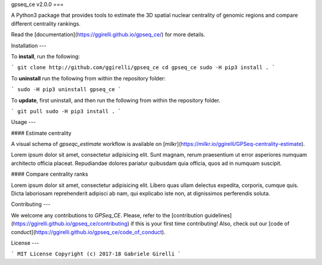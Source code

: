 gpseq_ce v2.0.0
===

A Python3 package that provides tools to estimate the 3D spatial nuclear centrality of genomic regions and compare different centrality rankings.

Read the [documentation](https://ggirelli.github.io/gpseq_ce/) for more details.

Installation
---

To **install**, run the following:

```
git clone http://github.com/ggirelli/gpseq_ce
cd gpseq_ce
sudo -H pip3 install .
```

To **uninstall** run the following from within the repository folder:

```
sudo -H pip3 uninstall gpseq_ce
```

To **update**, first uninstall, and then run the following from within the repository folder.

```
git pull
sudo -H pip3 install .
```

Usage
---

#### Estimate centrality

A visual schema of `gpseqc_estimate` workflow is available on [milkr](https://milkr.io/ggirelli/GPSeq-centrality-estimate).

Lorem ipsum dolor sit amet, consectetur adipisicing elit. Sunt magnam, rerum praesentium ut error asperiores numquam architecto officia placeat. Repudiandae dolores pariatur quibusdam quia officia, quos ad in numquam suscipit.

#### Compare centrality ranks

Lorem ipsum dolor sit amet, consectetur adipisicing elit. Libero quas ullam delectus expedita, corporis, cumque quis. Dicta laboriosam reprehenderit adipisci ab nam, qui explicabo iste non, at dignissimos perferendis soluta.

Contributing
---

We welcome any contributions to `GPSeq_CE`. Please, refer to the [contribution guidelines](https://ggirelli.github.io/gpseq_ce/contributing) if this is your first time contributing! Also, check out our [code of conduct](https://ggirelli.github.io/gpseq_ce/code_of_conduct).

License
---

```
MIT License
Copyright (c) 2017-18 Gabriele Girelli
```